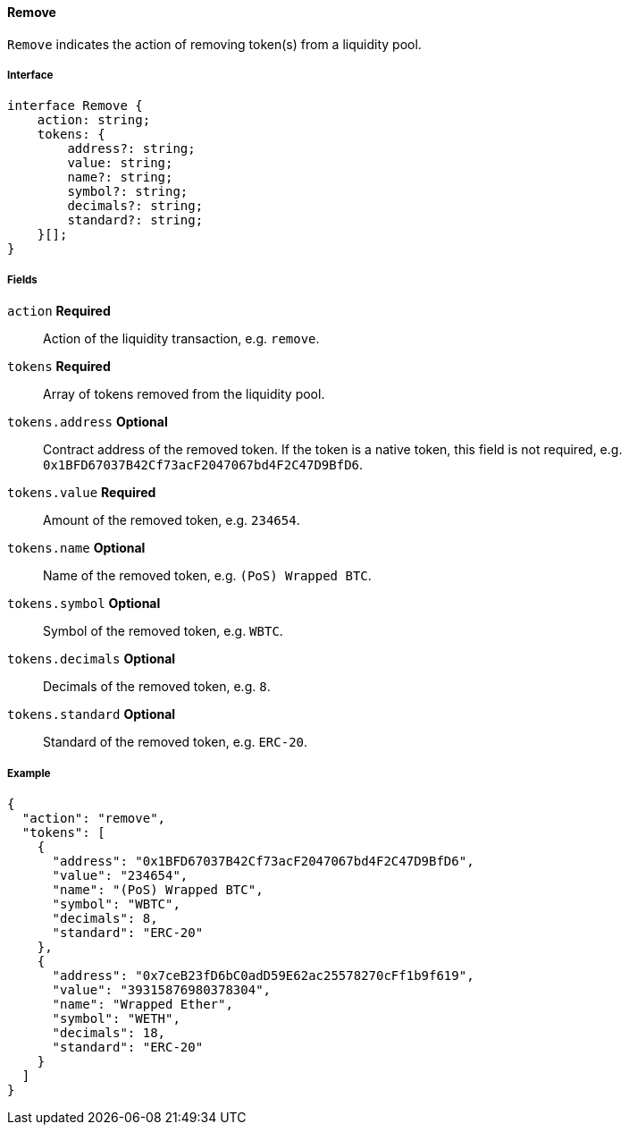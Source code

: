 ==== Remove

`Remove` indicates the action of removing token(s) from a liquidity pool.

===== Interface

[,typescript]
----
interface Remove {
    action: string;
    tokens: {
        address?: string;
        value: string;
        name?: string;
        symbol?: string;
        decimals?: string;
        standard?: string;
    }[];
}
----

===== Fields

`action` *Required*:: Action of the liquidity transaction, e.g. `remove`.
`tokens` *Required*:: Array of tokens removed from the liquidity pool.
`tokens.address` *Optional*:: Contract address of the removed token.
If the token is a native token, this field is not required, e.g. `0x1BFD67037B42Cf73acF2047067bd4F2C47D9BfD6`.
`tokens.value` *Required*:: Amount of the removed token, e.g. `234654`.
`tokens.name` *Optional*:: Name of the removed token, e.g. `(PoS) Wrapped BTC`.
`tokens.symbol` *Optional*:: Symbol of the removed token, e.g. `WBTC`.
`tokens.decimals` *Optional*:: Decimals of the removed token, e.g. `8`.
`tokens.standard` *Optional*:: Standard of the removed token, e.g. `ERC-20`.

===== Example

[,json]
----
{
  "action": "remove",
  "tokens": [
    {
      "address": "0x1BFD67037B42Cf73acF2047067bd4F2C47D9BfD6",
      "value": "234654",
      "name": "(PoS) Wrapped BTC",
      "symbol": "WBTC",
      "decimals": 8,
      "standard": "ERC-20"
    },
    {
      "address": "0x7ceB23fD6bC0adD59E62ac25578270cFf1b9f619",
      "value": "39315876980378304",
      "name": "Wrapped Ether",
      "symbol": "WETH",
      "decimals": 18,
      "standard": "ERC-20"
    }
  ]
}
----

